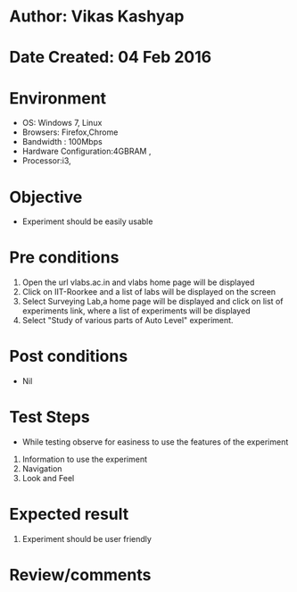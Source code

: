 * Author: Vikas Kashyap
* Date Created: 04 Feb 2016
* Environment
  - OS: Windows 7, Linux
  - Browsers: Firefox,Chrome
  - Bandwidth : 100Mbps
  - Hardware Configuration:4GBRAM , 
  - Processor:i3,

* Objective
  - Experiment should be easily usable

* Pre conditions
  1. Open the url vlabs.ac.in and vlabs home page will be displayed 
  2. Click on IIT-Roorkee and a list of labs will be displayed on the screen 
  3. Select Surveying Lab,a home page will be displayed and click on list of experiments link,  where a list of experiments will be displayed 
  4. Select "Study of various parts of Auto Level" experiment.

* Post conditions
  - Nil
* Test Steps
  - While testing observe for easiness to use the features of the experiment
  1. Information to use the experiment
  2. Navigation
  3. Look and Feel

* Expected result
  1. Experiment should be user friendly

* Review/comments
  

